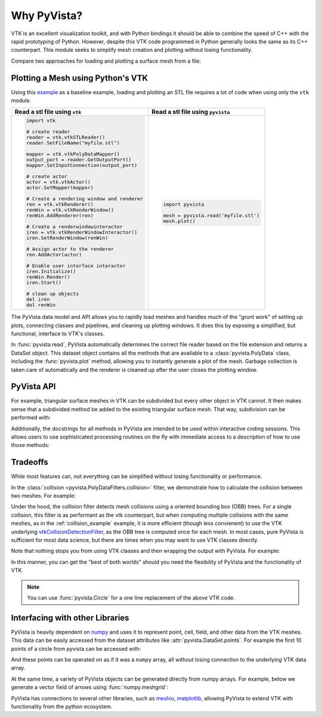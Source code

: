 Why PyVista?
============

.. jupyter-execute::
   :hide-code:

   # jupyterlab boiler plate setup
   import pyvista
   pyvista.set_jupyter_backend('pythreejs')
   pyvista.global_theme.background = 'white'
   pyvista.global_theme.window_size = [600, 400]
   pyvista.global_theme.axes.show = False
   pyvista.global_theme.antialiasing = True
   pyvista.global_theme.show_scalar_bar = False


VTK is an excellent visualization toolkit, and with Python bindings it
should be able to combine the speed of C++ with the rapid prototyping
of Python.  However, despite this VTK code programmed in Python
generally looks the same as its C++ counterpart.  This module seeks to
simplify mesh creation and plotting without losing functionality.

Compare two approaches for loading and plotting a surface mesh from a
file:


Plotting a Mesh using Python's VTK
~~~~~~~~~~~~~~~~~~~~~~~~~~~~~~~~~~
Using this `example
<https://kitware.github.io/vtk-examples/site/Python/IO/ReadSTL/>`_ as
a baseline example, loading and plotting an STL file requires a lot of
code when using only the ``vtk`` module.

+----------------------------------------------+-------------------------------------------+
| Read a stl file using ``vtk``                | Read a stl file using ``pyvista``         |
+==============================================+===========================================+
| .. code:: python                             | .. code:: python                          |
|                                              |                                           |
|     import vtk                               |     import pyvista                        |
|                                              |                                           |
|     # create reader                          |     mesh = pyvista.read('myfile.stl')     |
|     reader = vtk.vtkSTLReader()              |     mesh.plot()                           |
|     reader.SetFileName("myfile.stl")         |                                           |
|                                              |                                           |
|     mapper = vtk.vtkPolyDataMapper()         |                                           |
|     output_port = reader.GetOutputPort()     |                                           |
|     mapper.SetInputConnection(output_port)   |                                           |
|                                              |                                           |
|     # create actor                           |                                           |
|     actor = vtk.vtkActor()                   |                                           |
|     actor.SetMapper(mapper)                  |                                           |
|                                              |                                           |
|     # Create a rendering window and renderer |                                           |
|     ren = vtk.vtkRenderer()                  |                                           |
|     renWin = vtk.vtkRenderWindow()           |                                           |
|     renWin.AddRenderer(ren)                  |                                           |
|                                              |                                           |
|     # Create a renderwindowinteractor        |                                           |
|     iren = vtk.vtkRenderWindowInteractor()   |                                           |
|     iren.SetRenderWindow(renWin)             |                                           |
|                                              |                                           |
|     # Assign actor to the renderer           |                                           |
|     ren.AddActor(actor)                      |                                           |
|                                              |                                           |
|     # Enable user interface interactor       |                                           |
|     iren.Initialize()                        |                                           |
|     renWin.Render()                          |                                           |
|     iren.Start()                             |                                           |
|                                              |                                           |
|     # clean up objects                       |                                           |
|     del iren                                 |                                           |
|     del renWin                               |                                           |
+----------------------------------------------+-------------------------------------------+

The PyVista data model and API allows you to rapidly load meshes and
handles much of the "grunt work" of setting up plots, connecting
classes and pipelines, and cleaning up plotting windows.  It does this
by exposing a simplified, but functional, interface to VTK's classes.

In :func:`pyvista.read`, PyVista automatically determines the correct
file reader based on the file extension and returns a DataSet object.
This dataset object contains all the methods that are available to a
:class:`pyvista.PolyData` class, including the :func:`pyvista.plot`
method, allowing you to instantly generate a plot of the mesh.
Garbage collection is taken care of automatically and the renderer is
cleaned up after the user closes the plotting window.


PyVista API
~~~~~~~~~~~
For example, triangular surface meshes in VTK can be subdivided but
every other object in VTK cannot.  It then makes sense that a
subdivided method be added to the existing triangular surface mesh.
That way, subdivision can be performed with:

.. jupyter-execute::

    import pyvista
    mesh = pyvista.Plane().triangulate()
    submesh = mesh.subdivide(2, 'linear')
    submesh.plot(show_edges=True)

Additionally, the docstrings for all methods in PyVista are intended
to be used within interactive coding sessions. This allows users to
use sophisticated processing routines on the fly with immediate access
to a description of how to use those methods:

.. figure:: ../images/gifs/documentation.gif


Tradeoffs
~~~~~~~~~
While most features can, not everything can be simplified without
losing functionality or performance.

In the :class:`collision <pyvista.PolyDataFilters.collision>` filter,
we demonstrate how to calculate the collision between two meshes.  For
example:

.. jupyter-execute::

   import pyvista

   # create a default sphere and a shifted sphere
   mesh_a = pyvista.Sphere()
   mesh_b = pyvista.Sphere(center=(-0.4, 0, 0))
   out, n_coll = mesh_a.collision(mesh_b, generate_scalars=True, contact_mode=2)

   pl = pyvista.Plotter()
   pl.add_mesh(out)
   pl.add_mesh(mesh_b, style='wireframe', color='k')
   pl.camera_position = 'xy'
   pl.show()

Under the hood, the collision filter detects mesh collisions using a
oriented bounding box (OBB) trees.  For a single collision, this filter
is as performant as the vtk counterpart, but when computing multiple
collisions with the same meshes, as in the :ref:`collision_example`
example, it is more efficient (though less convienent) to use the VTK
underlying `vtkCollisionDetectionFilter
<https://vtk.org/doc/nightly/html/classvtkCollisionDetectionFilter.html>`_,
as the OBB tree is computed once for each mesh.  In most cases, pure
PyVista is sufficient for most data science, but there are times when
you may want to use VTK classes directly.

Note that nothing stops you from using VTK classes and then wrapping
the output with PyVista.  For example:

.. jupyter-execute::
   
   import vtk
   import pyvista

   # Create a circle using vtk
   polygonSource = vtk.vtkRegularPolygonSource()
   polygonSource.GeneratePolygonOff()
   polygonSource.SetNumberOfSides(50)
   polygonSource.SetRadius(5.0)
   polygonSource.SetCenter(0.0, 0.0, 0.0)
   polygonSource.Update()

   # wrap and plot using pyvista
   mesh = pyvista.wrap(polygonSource.GetOutput())
   mesh.plot(line_width=3, cpos='xy', color='k')

In this manner, you can get the "best of both worlds" should you need
the flexibility of PyVista and the functionality of VTK.

.. note::
   You can use :func:`pyvista.Circle` for a one line replacement of
   the above VTK code.


Interfacing with other Libraries
~~~~~~~~~~~~~~~~~~~~~~~~~~~~~~~~
PyVista is heavily dependent on `numpy <https://numpy.org/>`_ and uses
it to represent point, cell, field, and other data from the VTK
meshes.  This data can be easily accessed from the dataset attributes
like :attr:`pyvista.DataSet.points`.  For example the first 10 points
of a circle from pyvista can be accessed with:

.. jupyter-execute::

   circle = pyvista.Circle()
   circle.points[:10]

And these points can be operated on as if it was a ``numpy`` array,
all without losing connection to the underlying VTK data array.

At the same time, a variety of PyVista objects can be generated
directly from numpy arrays.  For example, below we generate a vector
field of arrows using :func:`numpy.meshgrid`:

.. jupyter-execute::

    import pyvista
    import numpy as np

    # Make a grid
    x, y, z = np.meshgrid(np.linspace(-5, 5, 20),
                          np.linspace(-5, 5, 20),
                          np.linspace(-5, 5, 5))

    points = np.empty((x.size, 3))
    points[:, 0] = x.ravel('F')
    points[:, 1] = y.ravel('F')
    points[:, 2] = z.ravel('F')

    # Compute a direction for the vector field
    direction = np.sin(points)**3

    # plot using the plotting class
    pl = pyvista.Plotter()
    pl.add_arrows(points, direction, 0.5)
    pl.show()

PyVista has connections to several other libraries, such as `meshio
<https://github.com/nschloe/meshio>`_, `matplotlib
<https://matplotlib.org/>`_, allowing PyVista to extend VTK with
functionality from the python ecosystem.
